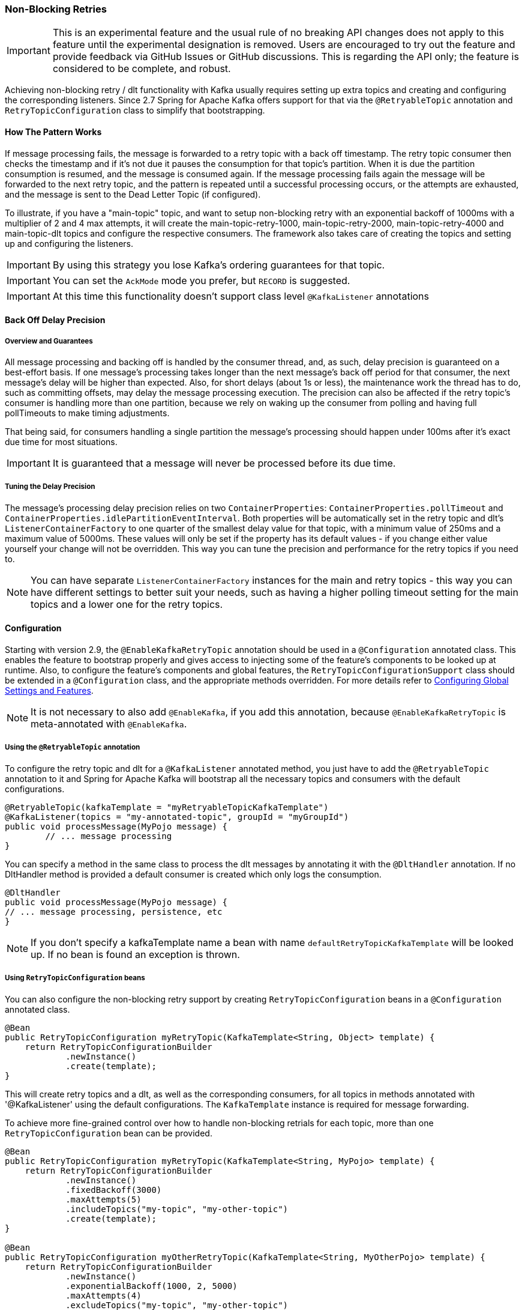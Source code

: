 [[retry-topic]]
=== Non-Blocking Retries

IMPORTANT: This is an experimental feature and the usual rule of no breaking API changes does not apply to this feature until the experimental designation is removed.
Users are encouraged to try out the feature and provide feedback via GitHub Issues or GitHub discussions.
This is regarding the API only; the feature is considered to be complete, and robust.

Achieving non-blocking retry / dlt functionality with Kafka usually requires setting up extra topics and creating and configuring the corresponding listeners.
Since 2.7 Spring for Apache Kafka offers support for that via the `@RetryableTopic` annotation and `RetryTopicConfiguration` class to simplify that bootstrapping.

==== How The Pattern Works

If message processing fails, the message is forwarded to a retry topic with a back off timestamp.
The retry topic consumer then checks the timestamp and if it's not due it pauses the consumption for that topic's partition.
When it is due the partition consumption is resumed, and the message is consumed again.
If the message processing fails again the message will be forwarded to the next retry topic, and the pattern is repeated until a successful processing occurs, or the attempts are exhausted, and the message is sent to the Dead Letter Topic (if configured).

To illustrate, if you have a "main-topic" topic, and want to setup non-blocking retry with an exponential backoff of 1000ms with a multiplier of 2 and 4 max attempts, it will create the main-topic-retry-1000, main-topic-retry-2000, main-topic-retry-4000 and main-topic-dlt topics and configure the respective consumers.
The framework also takes care of creating the topics and setting up and configuring the listeners.

IMPORTANT: By using this strategy you lose Kafka's ordering guarantees for that topic.

IMPORTANT: You can set the `AckMode` mode you prefer, but `RECORD` is suggested.

IMPORTANT: At this time this functionality doesn't support class level `@KafkaListener` annotations

==== Back Off Delay Precision

===== Overview and Guarantees

All message processing and backing off is handled by the consumer thread, and, as such, delay precision is guaranteed on a best-effort basis.
If one message's processing takes longer than the next message's back off period for that consumer, the next message's delay will be higher than expected.
Also, for short delays (about 1s or less), the maintenance work the thread has to do, such as committing offsets, may delay the message processing execution.
The precision can also be affected if the retry topic's consumer is handling more than one partition, because we rely on waking up the consumer from polling and having full pollTimeouts to make timing adjustments.

That being said, for consumers handling a single partition the message's processing should happen under 100ms after it's exact due time for most situations.

IMPORTANT: It is guaranteed that a message will never be processed before its due time.

===== Tuning the Delay Precision

The message's processing delay precision relies on two `ContainerProperties`: `ContainerProperties.pollTimeout` and `ContainerProperties.idlePartitionEventInterval`.
Both properties will be automatically set in the retry topic and dlt's `ListenerContainerFactory` to one quarter of the smallest delay value for that topic, with a minimum value of 250ms and a maximum value of 5000ms.
These values will only be set if the property has its default values - if you change either value yourself your change will not be overridden.
This way you can tune the precision and performance for the retry topics if you need to.

NOTE: You can have separate `ListenerContainerFactory` instances for the main and retry topics - this way you can have different settings to better suit your needs, such as having a higher polling timeout setting for the main topics and a lower one for the retry topics.

==== Configuration

Starting with version 2.9, the `@EnableKafkaRetryTopic` annotation should be used in a `@Configuration` annotated class.
This enables the feature to bootstrap properly and gives access to injecting some of the feature's components to be looked up at runtime.
Also, to configure the feature's components and global features, the `RetryTopicConfigurationSupport` class should be extended in a `@Configuration` class, and the appropriate methods overridden.
For more details refer to <<retry-topic-global-settings>>.

NOTE: It is not necessary to also add `@EnableKafka`, if you add this annotation, because `@EnableKafkaRetryTopic` is meta-annotated with `@EnableKafka`.

===== Using the `@RetryableTopic` annotation

To configure the retry topic and dlt for a `@KafkaListener` annotated method, you just have to add the `@RetryableTopic` annotation to it and Spring for Apache Kafka will bootstrap all the necessary topics and consumers with the default configurations.

====
[source, java]
----
@RetryableTopic(kafkaTemplate = "myRetryableTopicKafkaTemplate")
@KafkaListener(topics = "my-annotated-topic", groupId = "myGroupId")
public void processMessage(MyPojo message) {
        // ... message processing
}
----
====

You can specify a method in the same class to process the dlt messages by annotating it with the `@DltHandler` annotation.
If no DltHandler method is provided a default consumer is created which only logs the consumption.

====
[source, java]
----
@DltHandler
public void processMessage(MyPojo message) {
// ... message processing, persistence, etc
}
----
====

NOTE: If you don't specify a kafkaTemplate name a bean with name `defaultRetryTopicKafkaTemplate` will be looked up.
If no bean is found an exception is thrown.

===== Using `RetryTopicConfiguration` beans

You can also configure the non-blocking retry support by creating `RetryTopicConfiguration` beans in a `@Configuration` annotated class.

====
[source,    java]
----
@Bean
public RetryTopicConfiguration myRetryTopic(KafkaTemplate<String, Object> template) {
    return RetryTopicConfigurationBuilder
            .newInstance()
            .create(template);
}
----
====

This will create retry topics and a dlt, as well as the corresponding consumers, for all topics in methods annotated with '@KafkaListener' using the default configurations. The `KafkaTemplate` instance is required for message forwarding.

To achieve more fine-grained control over how to handle non-blocking retrials for each topic, more than one `RetryTopicConfiguration` bean can be provided.

====
[source, java]
----
@Bean
public RetryTopicConfiguration myRetryTopic(KafkaTemplate<String, MyPojo> template) {
    return RetryTopicConfigurationBuilder
            .newInstance()
            .fixedBackoff(3000)
            .maxAttempts(5)
            .includeTopics("my-topic", "my-other-topic")
            .create(template);
}

@Bean
public RetryTopicConfiguration myOtherRetryTopic(KafkaTemplate<String, MyOtherPojo> template) {
    return RetryTopicConfigurationBuilder
            .newInstance()
            .exponentialBackoff(1000, 2, 5000)
            .maxAttempts(4)
            .excludeTopics("my-topic", "my-other-topic")
            .retryOn(MyException.class)
            .create(template);
}
----
====

NOTE: The retry topics' and dlt's consumers will be assigned to a consumer group with a group id that is the combination of the one with you provide in the `groupId` parameter of the `@KafkaListener` annotation with the topic's suffix. If you don't provide any they'll all belong to the same group, and rebalance on a retry topic will cause an unnecessary rebalance on the main topic.

IMPORTANT: If the consumer is configured with an <<error-handling-deserializer,`ErrorHandlingDeserializer`>>, to handle deserilialization exceptions, it is important to configure the `KafkaTemplate` and its producer with a serializer that can handle normal objects as well as raw `byte[]` values, which result from deserialization exceptions.
The generic value type of the template should be `Object`.
One technique is to use the `DelegatingByTypeSerializer`; an example follows:

====
[source, java]
----
@Bean
public ProducerFactory<String, Object> producerFactory() {
  return new DefaultKafkaProducerFactory<>(producerConfiguration(), new StringSerializer(),
    new DelegatingByTypeSerializer(Map.of(byte[].class, new ByteArraySerializer(),
          MyNormalObject.class, new JsonSerializer<Object>())));
}

@Bean
public KafkaTemplate<String, Object> kafkaTemplate() {
  return new KafkaTemplate<>(producerFactory());
}
----
====

IMPORTANT: Multiple `@KafkaListener` annotations can be used for the same topic with or without manual partition assignment along with non-blocking retries, but only one configuration will be used for a given topic.
It's best to use a single `RetryTopicConfiguration` bean for configuration of such topics; if multiple `@RetryableTopic` annotations are being used for the same topic, all of them should have the same values, otherwise one of them will be applied to all of that topic's listeners and the other annotations' values will be ignored.

[[retry-topic-global-settings]]
===== Configuring Global Settings and Features

Since 2.9, the previous bean overriding approach for configuring components has been deprecated.
This does not change the `RetryTopicConfiguration` beans approach - only components' configurations.
Now the `RetryTopicConfigurationSupport` class should be extended in a `@Configuration` class, and the proper methods overridden.
An example follows:

====
[source, java]
----

@EnableKafka
@Configuration
public class MyRetryTopicConfiguration extends RetryTopicConfigurationSupport {

    @Override
    protected void configureBlockingRetries(BlockingRetriesConfigurer blockingRetries) {
        blockingRetries
                .retryOn(MyBlockingRetriesException.class, MyOtherBlockingRetriesException.class)
                .backOff(new FixedBackOff(3000, 3));
    }

    @Override
    protected void manageNonBlockingFatalExceptions(List<Class<? extends Throwable>> nonBlockingFatalExceptions) {
        nonBlockingFatalExceptions.add(MyNonBlockingException.class);
    }
}
----
====

IMPORTANT: When using this configuration approach, the `@EnableKafkaRetryTopic` annotation should not be used to prevent context failing to start due to duplicated beans.
Use the simple `@EnableKafka` annotation instead.

==== Features

Most of the features are available both for the `@RetryableTopic` annotation and the `RetryTopicConfiguration` beans.

===== BackOff Configuration

The BackOff configuration relies on the `BackOffPolicy` interface from the `Spring Retry` project.

It includes:

* Fixed Back Off
* Exponential Back Off
* Random Exponential Back Off
* Uniform Random Back Off
* No Back Off
* Custom Back Off

====
[source, java]
----
@RetryableTopic(attempts = 5,
    backoff = @Backoff(delay = 1000, multiplier = 2, maxDelay = 5000))
@KafkaListener(topics = "my-annotated-topic")
public void processMessage(MyPojo message) {
        // ... message processing
}
----

[source, java]
----
@Bean
public RetryTopicConfiguration myRetryTopic(KafkaTemplate<String, MyPojo> template) {
    return RetryTopicConfigurationBuilder
            .newInstance()
            .fixedBackoff(3000)
            .maxAttempts(4)
            .build();
}
----
====

You can also provide a custom implementation of Spring Retry's `SleepingBackOffPolicy` interface:

====
[source, java]
----
@Bean
public RetryTopicConfiguration myRetryTopic(KafkaTemplate<String, MyPojo> template) {
    return RetryTopicConfigurationBuilder
            .newInstance()
            .customBackOff(new MyCustomBackOffPolicy())
            .maxAttempts(5)
            .build();
}
----
====

NOTE: The default backoff policy is `FixedBackOffPolicy` with a maximum of 3 attempts and 1000ms intervals.

NOTE: There is a 30-second default maximum delay for the `ExponentialBackOffPolicy`.
If your back off policy requires delays with values bigger than that, adjust the maxDelay property accordingly.

IMPORTANT: The first attempt counts against `maxAttempts`, so if you provide a `maxAttempts` value of 4 there'll be the original attempt plus 3 retries.

===== Single Topic Fixed Delay Retries

If you're using fixed delay policies such as `FixedBackOffPolicy` or `NoBackOffPolicy` you can use a single topic to accomplish the non-blocking retries.
This topic will be suffixed with the provided or default suffix, and will not have either the index or the delay values appended.

====
[source, java]
----
@RetryableTopic(backoff = @Backoff(2000), fixedDelayTopicStrategy = FixedDelayStrategy.SINGLE_TOPIC)
@KafkaListener(topics = "my-annotated-topic")
public void processMessage(MyPojo message) {
        // ... message processing
}
----
====

====
[source, java]
----
@Bean
public RetryTopicConfiguration myRetryTopic(KafkaTemplate<String, MyPojo> template) {
    return RetryTopicConfigurationBuilder
            .newInstance()
            .fixedBackoff(3000)
            .maxAttempts(5)
            .useSingleTopicForFixedDelays()
            .build();
}
----
====

NOTE: The default behavior is creating separate retry topics for each attempt, appended with their index value: retry-0, retry-1, ...

===== Global timeout

You can set the global timeout for the retrying process.
If that time is reached, the next time the consumer throws an exception the message goes straight to the DLT, or just ends the processing if no DLT is available.

====
[source, java]
----
@RetryableTopic(backoff = @Backoff(2000), timeout = 5000)
@KafkaListener(topics = "my-annotated-topic")
public void processMessage(MyPojo message) {
        // ... message processing
}
----
====

====
[source, java]
----
@Bean
public RetryTopicConfiguration myRetryTopic(KafkaTemplate<String, MyPojo> template) {
    return RetryTopicConfigurationBuilder
            .newInstance()
            .fixedBackoff(2000)
            .timeoutAfter(5000)
            .build();
}
----
====

NOTE: The default is having no timeout set, which can also be achieved by providing -1 as the timout value.

[[retry-topic-ex-classifier]]
===== Exception Classifier

You can specify which exceptions you want to retry on and which not to.
You can also set it to traverse the causes to lookup nested exceptions.

====
[source, java]
----
@RetryableTopic(include = {MyRetryException.class, MyOtherRetryException.class}, traversingCauses = true)
@KafkaListener(topics = "my-annotated-topic")
public void processMessage(MyPojo message) {
        throw new RuntimeException(new MyRetryException()); // Will retry
}
----
====


====
[source, java]
----
@Bean
public RetryTopicConfiguration myRetryTopic(KafkaTemplate<String, MyOtherPojo> template) {
    return RetryTopicConfigurationBuilder
            .newInstance()
            .notRetryOn(MyDontRetryException.class)
            .create(template);
}
----
====

NOTE: The default behavior is retrying on all exceptions and not traversing causes.

Since 2.8.3 there's a global list of fatal exceptions which will cause the record to be sent to the DLT without any retries.
See <<default-eh>> for the default list of fatal exceptions.
You can add or remove exceptions to and from this list by overriding the `configureNonBlockingRetries` method in a `@Configuration` class that extends `RetryTopicConfigurationSupport`.
See <<retry-topic-global-settings>> for more information.

====
[source, java]
----

@Override
protected void manageNonBlockingRetriesFatalExceptions(List<Class<? extends Throwable>> nonBlockingFatalExceptions) {
    nonBlockingFatalExceptions.add(MyNonBlockingException.class);
}

----
====

NOTE: To disable fatal exceptions' classification, just clear the provided list.


===== Include and Exclude Topics

You can decide which topics will and will not be handled by a `RetryTopicConfiguration` bean via the .includeTopic(String topic), .includeTopics(Collection<String> topics) .excludeTopic(String topic) and .excludeTopics(Collection<String> topics) methods.

====
[source, java]
----
@Bean
public RetryTopicConfiguration myRetryTopic(KafkaTemplate<Integer, MyPojo> template) {
    return RetryTopicConfigurationBuilder
            .newInstance()
            .includeTopics(List.of("my-included-topic", "my-other-included-topic"))
            .create(template);
}

@Bean
public RetryTopicConfiguration myOtherRetryTopic(KafkaTemplate<Integer, MyPojo> template) {
    return RetryTopicConfigurationBuilder
            .newInstance()
            .excludeTopic("my-excluded-topic")
            .create(template);
}
----
====

NOTE: The default behavior is to include all topics.


===== Topics AutoCreation

Unless otherwise specified the framework will auto create the required topics using `NewTopic` beans that are consumed by the `KafkaAdmin` bean.
You can specify the number of partitions and the replication factor with which the topics will be created, and you can turn this feature off.

IMPORTANT: Note that if you're not using Spring Boot you'll have to provide a KafkaAdmin bean in order to use this feature.

====
[source, java]
----
@RetryableTopic(numPartitions = 2, replicationFactor = 3)
@KafkaListener(topics = "my-annotated-topic")
public void processMessage(MyPojo message) {
        // ... message processing
}

@RetryableTopic(autoCreateTopics = false)
@KafkaListener(topics = "my-annotated-topic")
public void processMessage(MyPojo message) {
        // ... message processing
}
----
[source, java]
----
@Bean
public RetryTopicConfiguration myRetryTopic(KafkaTemplate<Integer, MyPojo> template) {
    return RetryTopicConfigurationBuilder
            .newInstance()
            .autoCreateTopicsWith(2, 3)
            .create(template);
}

@Bean
public RetryTopicConfiguration myOtherRetryTopic(KafkaTemplate<Integer, MyPojo> template) {
    return RetryTopicConfigurationBuilder
            .newInstance()
            .doNotAutoCreateRetryTopics()
            .create(template);
}
----
====

NOTE: By default the topics are autocreated with one partition and a replication factor of one.

[[retry-headers]]
===== Failure Header Management

When considering how to manage failure headers (original headers and exception headers), the framework delegates to the `DeadLetterPublishingRecover` to decide whether to append or replace the headers.

By default, it explicitly sets `appendOriginalHeaders` to `false` and leaves `stripPreviousExceptionHeaders` to the default used by the `DeadLetterPublishingRecover`.

This means that only the first "original" and last exception headers are retained with the default configuration.
This is to avoid creation of excessively large messages (due to the stack trace header, for example) when many retry steps are involved.

See <<dlpr-headers>> for more information.

To reconfigure the framework to use different settings for these properties, configure a `DeadLetterPublishingRecoverer` customizer by overriding the `configureCustomizers` method in a `@Configuration` class that extends `RetryTopicConfigurationSupport`.
See <<retry-topic-global-settings>> for more details.

====
[source, java]
----
@Override
protected void configureCustomizers(CustomizersConfigurer customizersConfigurer) {
    customizersConfigurer.customizeDeadLetterPublishingRecoverer(dlpr -> {
        dlpr.setAppendOriginalHeaders(true);
        dlpr.setStripPreviousExceptionHeaders(false);
    });
}
----
====

Starting with version 2.8.4, if you wish to add custom headers (in addition to the retry information headers added by the factory, you can add a `headersFunction` to the factory - `factory.setHeadersFunction((rec, ex) -> { ... })`

[[retry-topic-combine-blocking]]
==== Combining Blocking and Non-Blocking Retries

Starting in 2.8.4 you can configure the framework to use both blocking and non-blocking retries in conjunction.
For example, you can have a set of exceptions that would likely trigger errors on the next records as well, such as `DatabaseAccessException`, so you can retry the same record a few times before sending it to the retry topic, or straight to the DLT.

To configure blocking retries, override the `configureBlockingRetries` method in a `@Configuration` class that extends `RetryTopicConfigurationSupport` and add the exceptions you want to retry, along with the `BackOff` to be used.
The default `BackOff` is a `FixedBackOff` with no delay and 9 attempts.
See <<retry-topic-global-settings>> for more information.

====
[source, java]
----

@Override
protected void configureBlockingRetries(BlockingRetriesConfigurer blockingRetries) {
    blockingRetries
            .retryOn(MyBlockingRetryException.class, MyOtherBlockingRetryException.class)
            .backOff(new FixedBackOff(3000, 5));
}

----
====

NOTE: In combination with the global retryable topic's fatal exceptions classification, you can configure the framework for any behavior you'd like, such as having some exceptions trigger both blocking and non-blocking retries, trigger only one kind or the other, or go straight to the DLT without retries of any kind.

Here's an example with both configurations working together:

====
[source, java]
----
@Override
protected void configureBlockingRetries(BlockingRetriesConfigurer blockingRetries) {
    blockingRetries
            .retryOn(ShouldRetryOnlyBlockingException.class, ShouldRetryViaBothException.class)
            .backOff(new FixedBackOff(50, 3));
}

@Override
protected void manageNonBlockingFatalExceptions(List<Class<? extends Throwable>> nonBlockingFatalExceptions) {
    nonBlockingFatalExceptions.add(ShouldSkipBothRetriesException.class);
}

----
====

In this example:

* `ShouldRetryOnlyBlockingException.class` would retry only via blocking and, if all retries fail, would go straight to the DLT.
* `ShouldRetryViaBothException.class` would retry via blocking, and if all blocking retries fail would be forwarded to the  next retry topic for another set of attempts.
* `ShouldSkipBothRetriesException.class` would never be retried in any way and would go straight to the DLT if the first processing attempt failed.

IMPORTANT: Note that the blocking retries behavior is allowlist - you add the exceptions you do want to retry that way; while the non-blocking retries classification is geared towards FATAL exceptions and as such is denylist - you add the exceptions you don't want to do non-blocking retries, but to send directly to the DLT instead.

IMPORTANT: The non-blocking exception classification behavior also depends on the specific topic's configuration.

==== Topic Naming

Retry topics and DLT are named by suffixing the main topic with a provided or default value, appended by either the delay or index for that topic.

Examples:

"my-topic" -> "my-topic-retry-0", "my-topic-retry-1", ..., "my-topic-dlt"

"my-other-topic" -> "my-topic-myRetrySuffix-1000", "my-topic-myRetrySuffix-2000", ..., "my-topic-myDltSuffix".

===== Retry Topics and Dlt Suffixes

You can specify the suffixes that will be used by the retry and dlt topics.

====
[source, java]
----
@RetryableTopic(retryTopicSuffix = "-my-retry-suffix", dltTopicSuffix = "-my-dlt-suffix")
@KafkaListener(topics = "my-annotated-topic")
public void processMessage(MyPojo message) {
        // ... message processing
}
----
====

====
[source, java]
----
@Bean
public RetryTopicConfiguration myRetryTopic(KafkaTemplate<String, MyOtherPojo> template) {
    return RetryTopicConfigurationBuilder
            .newInstance()
            .retryTopicSuffix("-my-retry-suffix")
            .dltTopicSuffix("-my-dlt-suffix")
            .create(template);
}
----
====

NOTE: The default suffixes are "-retry" and "-dlt", for retry topics and dlt respectively.

===== Appending the Topic's Index or Delay

You can either append the topic's index or delay values after the suffix.

====
[source, java]
----
@RetryableTopic(topicSuffixingStrategy = TopicSuffixingStrategy.SUFFIX_WITH_INDEX_VALUE)
@KafkaListener(topics = "my-annotated-topic")
public void processMessage(MyPojo message) {
        // ... message processing
}
----
====

====
[source, java]
----
@Bean
public RetryTopicConfiguration myRetryTopic(KafkaTemplate<String, MyPojo> template) {
    return RetryTopicConfigurationBuilder
            .newInstance()
            .suffixTopicsWithIndexValues()
            .create(template);
    }
----
====

NOTE: The default behavior is to suffix with the delay values, except for fixed delay configurations with multiple topics, in which case the topics are suffixed with the topic's index.

===== Custom naming strategies

More complex naming strategies can be accomplished by registering a bean that implements `RetryTopicNamesProviderFactory`. The default implementation is `SuffixingRetryTopicNamesProviderFactory` and a different implementation can be registered in the following way:

====
[source, java]
----
@Override
protected RetryTopicComponentFactory createComponentFactory() {
    return new RetryTopicComponentFactory() {
        @Override
        public RetryTopicNamesProviderFactory retryTopicNamesProviderFactory() {
            return new CustomRetryTopicNamesProviderFactory();
        }
    };
}
----
====

As an example the following implementation, in addition to the standard suffix, adds a prefix to retry/dl topics names:

====
[source, java]
----
public class CustomRetryTopicNamesProviderFactory implements RetryTopicNamesProviderFactory {

	@Override
    public RetryTopicNamesProvider createRetryTopicNamesProvider(
                DestinationTopic.Properties properties) {

        if(properties.isMainEndpoint()) {
            return new SuffixingRetryTopicNamesProvider(properties);
        }
        else {
            return new SuffixingRetryTopicNamesProvider(properties) {

                @Override
                public String getTopicName(String topic) {
                    return "my-prefix-" + super.getTopicName(topic);
                }

            };
        }
    }

}
----
====

==== Dlt Strategies

The framework provides a few strategies for working with DLTs. You can provide a method for DLT processing, use the default logging method, or have no DLT at all. Also you can choose what happens if DLT processing fails.

===== Dlt Processing Method

You can specify the method used to process the Dlt for the topic, as well as the behavior if that processing fails.

To do that you can use the `@DltHandler` annotation in a method of the class with the `@RetryableTopic` annotation(s).
Note that the same method will be used for all the `@RetryableTopic` annotated methods within that class.

====
[source, java]
----
@RetryableTopic
@KafkaListener(topics = "my-annotated-topic")
public void processMessage(MyPojo message) {
        // ... message processing
}

@DltHandler
public void processMessage(MyPojo message) {
// ... message processing, persistence, etc
}
----
====

The DLT handler method can also be provided through the RetryTopicConfigurationBuilder.dltHandlerMethod(String, String) method, passing as arguments the bean name and method name that should process the DLT's messages.

====
[source, java]
----
@Bean
public RetryTopicConfiguration myRetryTopic(KafkaTemplate<Integer, MyPojo> template) {
    return RetryTopicConfigurationBuilder
            .newInstance()
            .dltProcessor("myCustomDltProcessor", "processDltMessage")
            .create(template);
}

@Component
public class MyCustomDltProcessor {

    private final MyDependency myDependency;

    public MyCustomDltProcessor(MyDependency myDependency) {
        this.myDependency = myDependency;
    }

    public void processDltMessage(MyPojo message) {
       // ... message processing, persistence, etc
    }
}
----
====

NOTE: If no DLT handler is provided, the default RetryTopicConfigurer.LoggingDltListenerHandlerMethod is used.

Starting with version 2.8, if you don't want to consume from the DLT in this application at all, including by the default handler (or you wish to defer consumption), you can control whether or not the DLT container starts, independent of the container factory's `autoStartup` property.

When using the `@RetryableTopic` annotation, set the `autoStartDltHandler` property to `false`; when using the configuration builder, use `.autoStartDltHandler(false)` .

You can later start the DLT handler via the `KafkaListenerEndpointRegistry`.

===== DLT Failure Behavior

Should the DLT processing fail, there are two possible behaviors available: `ALWAYS_RETRY_ON_ERROR` and `FAIL_ON_ERROR`.

In the former the record is forwarded back to the DLT topic so it doesn't block other DLT records' processing.
In the latter the consumer ends the execution without forwarding the message.

====
[source,java]
----

@RetryableTopic(dltProcessingFailureStrategy =
			DltStrategy.FAIL_ON_ERROR)
@KafkaListener(topics = "my-annotated-topic")
public void processMessage(MyPojo message) {
        // ... message processing
}
----

[source, java]
----
@Bean
public RetryTopicConfiguration myRetryTopic(KafkaTemplate<Integer, MyPojo> template) {
    return RetryTopicConfigurationBuilder
            .newInstance()
            .dltProcessor(MyCustomDltProcessor.class, "processDltMessage")
            .doNotRetryOnDltFailure()
            .create(template);
}
----
====

NOTE: The default behavior is to `ALWAYS_RETRY_ON_ERROR`.

IMPORTANT: Starting with version 2.8.3, `ALWAYS_RETRY_ON_ERROR` will NOT route a record back to the DLT if the record causes a fatal exception to be thrown,
such as a `DeserializationException` because, generally, such exceptions will always be thrown.

Exceptions that are considered fatal are:

* `DeserializationException`
* `MessageConversionException`
* `ConversionException`
* `MethodArgumentResolutionException`
* `NoSuchMethodException`
* `ClassCastException`

You can add exceptions to and remove exceptions from this list using methods on the `DestinationTopicResolver` bean.

See <<retry-topic-ex-classifier>> for more information.


===== Configuring No DLT

The framework also provides the possibility of not configuring a DLT for the topic.
In this case after retrials are exhausted the processing simply ends.

====
[source, java]
----

@RetryableTopic(dltProcessingFailureStrategy =
			DltStrategy.NO_DLT)
@KafkaListener(topics = "my-annotated-topic")
public void processMessage(MyPojo message) {
        // ... message processing
}
----

[source, java]
----
@Bean
public RetryTopicConfiguration myRetryTopic(KafkaTemplate<Integer, MyPojo> template) {
    return RetryTopicConfigurationBuilder
            .newInstance()
            .doNotConfigureDlt()
            .create(template);
}
----
====

[[retry-topic-lcf]]
==== Specifying a ListenerContainerFactory

By default the RetryTopic configuration will use the provided factory from the `@KafkaListener` annotation, but you can specify a different one to be used to create the retry topic and dlt listener containers.

For the `@RetryableTopic` annotation you can provide the factory's bean name, and using the `RetryTopicConfiguration` bean you can either provide the bean name or the instance itself.

====
[source, java]
----
@RetryableTopic(listenerContainerFactory = "my-retry-topic-factory")
@KafkaListener(topics = "my-annotated-topic")
public void processMessage(MyPojo message) {
        // ... message processing
}
----
[source, java]
----
@Bean
public RetryTopicConfiguration myRetryTopic(KafkaTemplate<Integer, MyPojo> template,
        ConcurrentKafkaListenerContainerFactory<Integer, MyPojo> factory) {

    return RetryTopicConfigurationBuilder
            .newInstance()
            .listenerFactory(factory)
            .create(template);
}

@Bean
public RetryTopicConfiguration myOtherRetryTopic(KafkaTemplate<Integer, MyPojo> template) {
    return RetryTopicConfigurationBuilder
            .newInstance()
            .listenerFactory("my-retry-topic-factory")
            .create(template);
}
----
====

IMPORTANT: Since 2.8.3 you can use the same factory for retryable and non-retryable topics.

If you need to revert the factory configuration behavior to prior 2.8.3, you can override the `configureRetryTopicConfigurer` method of a `@Configuration` class that extends `RetryTopicConfigurationSupport` as explained in <<retry-topic-global-settings>> and set `useLegacyFactoryConfigurer` to `true`, such as:

====
[source, java]
----
@Override
protected Consumer<RetryTopicConfigurer> configureRetryTopicConfigurer() {
    return rtc -> rtc.useLegacyFactoryConfigurer(true);
}
----
====

[[access-topic-info-runtime]]
==== Accessing Topics' Information at Runtime

Since 2.9, you can access information regarding the topic chain at runtime by injecting the provided `DestinationTopicContainer` bean.
This interface provides methods to look up the next topic in the chain or the DLT for a topic if configured, as well as useful properties such as the topic's name, delay and type.

As a real-world use-case example, you can use such information so a console application can resend a record from the DLT to the first retry topic in the chain after the cause of the failed processing, e.g. bug / inconsistent state, has been resolved.

IMPORTANT: The `DestinationTopic` provided by the `DestinationTopicContainer#getNextDestinationTopicFor()` method corresponds to the next topic registered in the chain for the input topic.
The actual topic the message will be forwarded to may differ due to different factors such as exception classification, number of attempts or single-topic fixed-delay strategies.
Use the `DestinationTopicResolver` interface if you need to weigh in these factors.

[[change-kboe-logging-level]]
==== Changing KafkaBackOffException Logging Level

When a message in the retry topic is not due for consumption, a `KafkaBackOffException` is thrown. Such exceptions are logged by default at `DEBUG` level, but you can change this behavior by setting an error handler customizer in the `ListenerContainerFactoryConfigurer` in a `@Configuration` class.

For example, to change the logging level to WARN you might add:

====
[source, java]
----
@Override
protected void configureCustomizers(CustomizersConfigurer customizersConfigurer) {
    customizersConfigurer.customizeErrorHandler(commonErrorHandler ->
            ((DefaultErrorHandler) commonErrorHandler).setLogLevel(KafkaException.Level.WARN))
}
----
====
